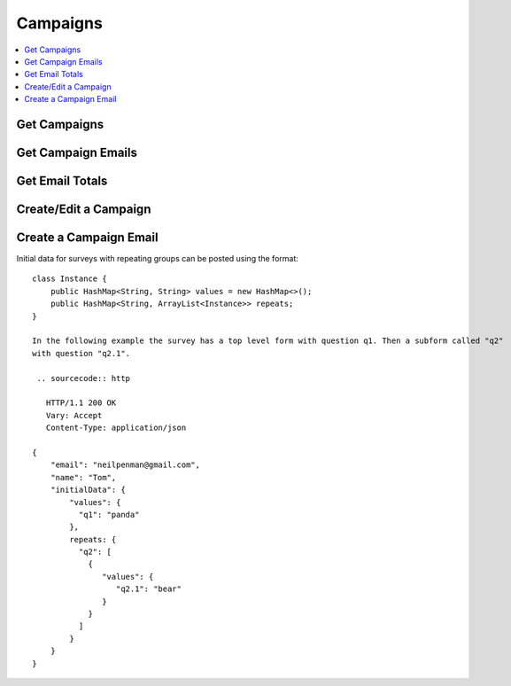 Campaigns
=========

.. contents::
 :local:

.. _get-mailouts:

Get Campaigns
-------------

.. http:get:: /api/v1/mailout/(survey ident) 

  :synopsis: Returns the mailouts that use the specified survey. A list of surveys can be found using :ref:`surveys-api`.
  
  **Example response**:
  
  https://sg.smap.com.au/api/v1/mailout/s17_119
  
  .. sourcecode:: http
  
	HTTP/1.1 200 OK
	Vary: Accept
	Content-Type: application/json
	
        [
          {
            "id": 7,
            "survey_ident": "s17_119",
            "name": "A Mailout",
            "subject": "Survey on Attitudes",
            "content": "Dear ${name},\n\nThe form can be accessed from the following link: ${url}.  Thankyou for taking part.\n\nRegards\n\nSally"
          }
        ]
	
  :query boolean links: Return links to other mailout related data.
  :reqheader Authorization: basic
  :statuscode 200: no error

.. _get-campaign-emails:

Get Campaign Emails
-------------------

.. http:get:: /api/v1/mailout/(mailout id)/emails 

  :synopsis: Returns the emails that are included in the specified mailout id. Mailout Ids can be found with the api call :ref:`get-mailouts`
  
  **Example response**:
  
  https://sg.smap.com.au/api/v1/mailout/1/emails
  
  .. sourcecode:: http
  
	HTTP/1.1 200 OK
	Vary: Accept
	Content-Type: application/json
	
        [
          {
            "id": 13,
            "email": "neilpenman@gmail.com",
            "name": "Neil",
            "status": "new",
            "status_loc": "New",
            "status_details": "",
            "initialData": {
              "values": {
                "q2": "Initial text",
                "q3": "More initial text"
              }
            }
          },
          {
            "id": 14,
            "email": "neilpenman@smap.com.au",
            "name": "Neil The Smap One",
            "status": "new",
            "status_loc": "New",
            "status_details": "",
            "initialData": {
              "values": {
                "q2": "Apples",
                "q3": "Oranges"
              }
            }
          }
        ]
	
  :reqheader Authorization: basic
  :statuscode 200: no error

Get Email Totals
----------------

.. http:get:: /api/v1/mailout/(mailout id)/emails/totals 

  :synopsis: Returns the counts of how many emails are in each valid state
  
  **Example response**:
  
  https://sg.smap.com.au/api/v1/mailout/1/emails/totals
  
  .. sourcecode:: http
  
	HTTP/1.1 200 OK
	Vary: Accept
	Content-Type: application/json
	
        {
          "total": 0,
          "complete": 0,
          "unsent": 2,
          "error": 0,
          "unsubscribed": 0,
          "pending": 0,
          "sent": 0,
          "expired": 0
        }

  :reqheader Authorization: basic
  :statuscode 200: no error

Create/Edit a Campaign
----------------------
	
.. http:post:: /api/v1/mailout

  :synposis: To edit an existing mailout the payload is a JSON object with the same attributes as returned by :ref:`get-mailouts`.  To create a new mailout remove the mailout id. The payload is sent as x-www-form-urlencoded content with a key of "mailout".  

  **Example request**:

  .. sourcecode:: http

    HTTP/1.1 200 OK
    Vary: Accept
    Content-Type: application/x-www-form-urlencoded

    mailout = {
       "survey_ident": s17_119,
       "name": "Here is a new mailout",
       "subject": "Mailout on Program Approach",
       "content": "Dear ${name},\n\nPlease complete\n\nRegards Karen"
    }		   
  

  **Example Response:**

     Details on the mailout created are returned.  This will be the same as the passed in details except the `id` of the mailout will be added

     .. sourcecode:: http

       HTTP/1.1 200 OK
       Vary: Accept
       Content-Type: application/json

       {
         "id": 12,
         "survey_ident": "s17_119",
         "name": "Here is a new mailout",
         "subject": "Mailout on Program Approach",
         "content": "Dear ${name},\n\nPlease complete\n\nRegards Karen"
       }		   


Create a Campaign Email
-----------------------
	
.. http:post:: /api/v1/mailout/(campaign id)/email

  :synposis: The payload is a JSON object with the same attributes as returned by :ref:`get-campaign-emails`.  The payload is sent as x-www-form-urlencoded content with a key of "email". Optionally a second payload item with a key of **action** and values of either "email", "manual" or "none" can be included.  If the action is set to email then an email is sent immediately. Alternatively if the action is set to "manual" the URL to complete the form will be returned.  If the **action** is not set, or is set to "none", then the email is added to the campaign to be sent by a user using the user interface.

  **Example request**:

  .. sourcecode:: http

     HTTP/1.1 200 OK
     Vary: Accept
     Content-Type: application/x-www-form-urlencoded

     email = {
       "email": "neilpenman@gmail.com",
       "name": "Neil",
       "initialData": {
         "values": {
           "street": "Collins Street"
          }
       }
     }

     action=manual
  

  **Example Response:**

     Where the action is "manual" details on the campaign email will be returned. Otherwise an empty JSON object will be returned

     .. sourcecode:: http

       HTTP/1.1 200 OK
       Vary: Accept
       Content-Type: application/json

       {
         "id": 22,
         "email": "neilpenmanx@gmail.com",
         "name": "Neil",
         "url": "https://ubuntu1804.smap.com.au/webForm/action/u5c7d9fae-4e12-47a0-bf09-c1fb273faa20",
         "initialData": {
           "values": {
             "street": "Collins Street"
             }
          }
       }

Initial data for surveys with repeating groups can be posted using the format::

    class Instance {
	public HashMap<String, String> values = new HashMap<>();	 	
        public HashMap<String, ArrayList<Instance>> repeats;	
    }
    
    In the following example the survey has a top level form with question q1. Then a subform called "q2"
    with question "q2.1".

     .. sourcecode:: http

       HTTP/1.1 200 OK
       Vary: Accept
       Content-Type: application/json

    {
        "email": "neilpenman@gmail.com",
        "name": "Tom",
        "initialData": { 
            "values": { 
              "q1": "panda" 
            }, 
            repeats: { 
              "q2": [
                { 
                   "values": { 
                      "q2.1": "bear" 
                   } 
                }
              ] 
            } 
        }
    }

